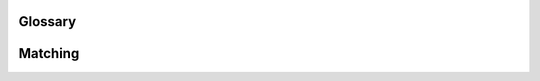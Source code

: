 ..  Copyright (C)  Jan Pearce
    This work is licensed under the Creative Commons Attribution-NonCommercial-ShareAlike
    4.0 International License. To view a copy of this license, visit http://creativecommons.org/licenses/by-nc-sa/4.0/.


Glossary
--------

.. glossary::

    forward list
        a list that is a singly-linked (only links to one other element) sequence container

    head
        the first item in a linked list

    linked data structure
        a data structure which consists of a set of data structures called nodes
        which are linked together and organized by links created via references or pointers

    linked list
        a linear collection of data elements whose order is not determined by the placement in memory

    linked list traversal
        the process of systematically visiting each node in a linked list

    list
        a doubly-linked (links to 2 other elements) container
        
    node
        the element of a linked list.

    ordered linked list
        a linked list whose elements are in an order

    ordered list
        a list whose elements are ordered

    unordered linked list
        a linked list whose elements are not in an order

Matching 
--------

.. dragndrop:: matching_Linearlinkedlist
    :feedback: incorrect 
    :match_1: forward list|||List that is a singly-linked sequence container.
    :match_2: head|||The first item in a linked list.
    :match_3: linked data structure|||Data structure which consists of a set of nodes, which are linked together and organized by links created via references or pointers. 
    :match_4: linked list|||Linear collection of data elements whose order is not determined by the placement in memory.
    :match_5: linked list traversal|||Process of systematically visiting each node in a linked list.
    :match_6: list|||A doubly-linked container.
    :match_7: node|||Element of a linked list.
    :match_8: ordered linked list|||Linked list whose elements are in an structure.
    :match_9: ordered list|||List whose elements are organized. 
    :match_10: unordered linked list|||Linked list whose elements are not in a structure.
   

    Drag the word on the left to its corresponding definition
